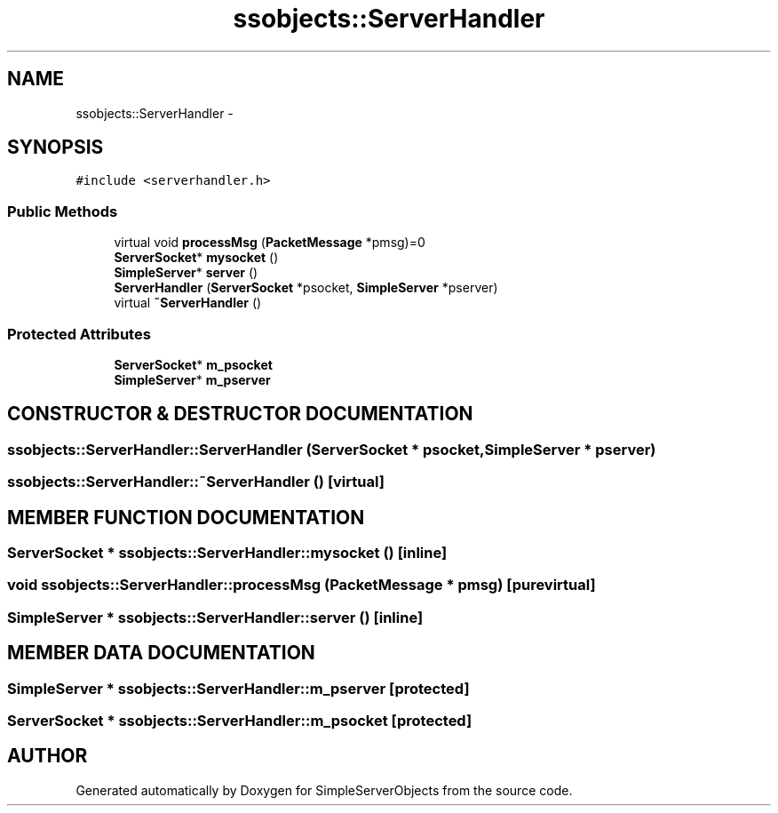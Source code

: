 .TH "ssobjects::ServerHandler" 3 "25 Sep 2001" "SimpleServerObjects" \" -*- nroff -*-
.ad l
.nh
.SH NAME
ssobjects::ServerHandler \- 
.SH SYNOPSIS
.br
.PP
\fC#include <serverhandler.h>\fP
.PP
.SS "Public Methods"

.in +1c
.ti -1c
.RI "virtual void \fBprocessMsg\fP (\fBPacketMessage\fP *pmsg)=0"
.br
.ti -1c
.RI "\fBServerSocket\fP* \fBmysocket\fP ()"
.br
.ti -1c
.RI "\fBSimpleServer\fP* \fBserver\fP ()"
.br
.ti -1c
.RI "\fBServerHandler\fP (\fBServerSocket\fP *psocket, \fBSimpleServer\fP *pserver)"
.br
.ti -1c
.RI "virtual \fB~ServerHandler\fP ()"
.br
.in -1c
.SS "Protected Attributes"

.in +1c
.ti -1c
.RI "\fBServerSocket\fP* \fBm_psocket\fP"
.br
.ti -1c
.RI "\fBSimpleServer\fP* \fBm_pserver\fP"
.br
.in -1c
.SH "CONSTRUCTOR & DESTRUCTOR DOCUMENTATION"
.PP 
.SS "ssobjects::ServerHandler::ServerHandler (\fBServerSocket\fP * psocket, \fBSimpleServer\fP * pserver)"
.PP
.SS "ssobjects::ServerHandler::~ServerHandler ()\fC [virtual]\fP"
.PP
.SH "MEMBER FUNCTION DOCUMENTATION"
.PP 
.SS "\fBServerSocket\fP * ssobjects::ServerHandler::mysocket ()\fC [inline]\fP"
.PP
.SS "void ssobjects::ServerHandler::processMsg (\fBPacketMessage\fP * pmsg)\fC [pure virtual]\fP"
.PP
.SS "\fBSimpleServer\fP * ssobjects::ServerHandler::server ()\fC [inline]\fP"
.PP
.SH "MEMBER DATA DOCUMENTATION"
.PP 
.SS "\fBSimpleServer\fP * ssobjects::ServerHandler::m_pserver\fC [protected]\fP"
.PP
.SS "\fBServerSocket\fP * ssobjects::ServerHandler::m_psocket\fC [protected]\fP"
.PP


.SH "AUTHOR"
.PP 
Generated automatically by Doxygen for SimpleServerObjects from the source code.